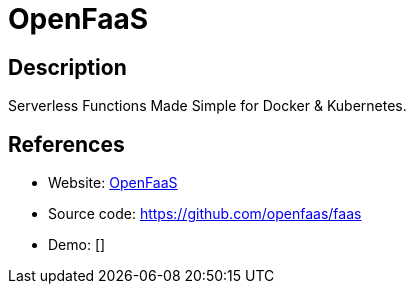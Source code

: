 = OpenFaaS

:Name:          OpenFaaS
:Language:      OpenFaaS
:License:       MIT
:Topic:         Software Development
:Category:      FaaS/Serverless
:Subcategory:   

// END-OF-HEADER. DO NOT MODIFY OR DELETE THIS LINE

== Description

Serverless Functions Made Simple for Docker & Kubernetes.

== References

* Website: https://www.openfaas.com/[OpenFaaS]
* Source code: https://github.com/openfaas/faas[https://github.com/openfaas/faas]
* Demo: []
